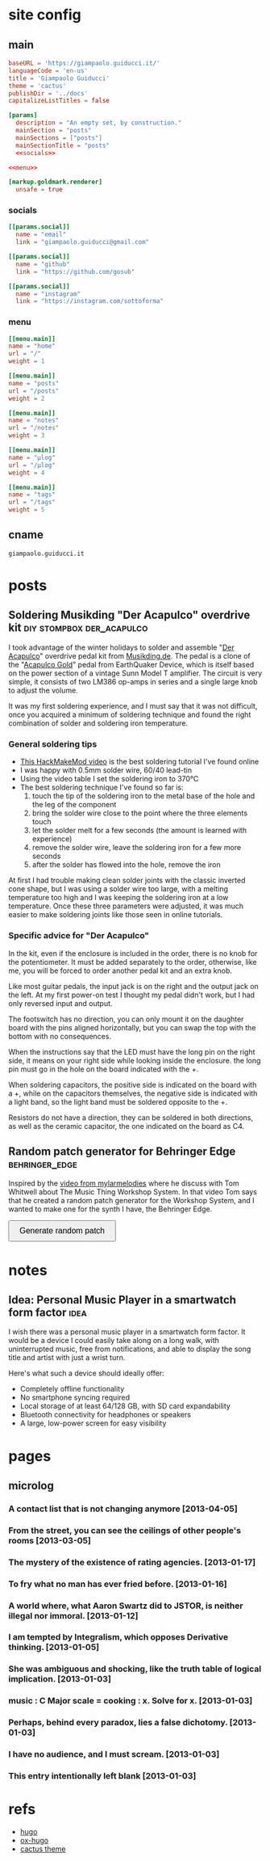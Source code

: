 #+hugo_base_dir: site/
* site config
** main
#+name: main
#+begin_src toml :tangle site/hugo.toml :noweb yes
  baseURL = 'https://giampaolo.guiducci.it/'
  languageCode = 'en-us'
  title = 'Giampaolo Guiducci'
  theme = 'cactus'
  publishDir = '../docs'
  capitalizeListTitles = false

  [params]
    description = "An empty set, by construction."
    mainSection = "posts"
    mainSections = ["posts"]
    mainSectionTitle = "posts"
    <<socials>>

  <<menu>>

  [markup.goldmark.renderer]
    unsafe = true
#+end_src
*** socials
#+name: socials
#+begin_src toml
[[params.social]]
  name = "email"
  link = "giampaolo.guiducci@gmail.com"

[[params.social]]
  name = "github"
  link = "https://github.com/gosub"

[[params.social]]
  name = "instagram"
  link = "https://instagram.com/sottoforma"
#+end_src
*** menu
#+name:menu
#+begin_src toml
[[menu.main]]
name = "home"
url = "/"
weight = 1

[[menu.main]]
name = "posts"
url = "/posts"
weight = 2

[[menu.main]]
name = "notes"
url = "/notes"
weight = 3

[[menu.main]]
name = "μlog"
url = "/μlog"
weight = 4

[[menu.main]]
name = "tags"
url = "/tags"
weight = 5
#+end_src
** cname
#+name: cname
#+begin_src cname :tangle site/static/CNAME
giampaolo.guiducci.it
#+end_src
* posts
** Soldering Musikding "Der Acapulco" overdrive kit :diy:stompbox:der_acapulco:
:PROPERTIES:
:EXPORT_FILE_NAME: 2024-12-30-soldering-der-acapulco
:EXPORT_DATE: 2024-12-30T16:40:07+01:00
:END:

I took advantage of the winter holidays to solder and assemble "[[https://www.musikding.de/The-Acapulco-Overdrive-kit][Der Acapulco]]"
 overdrive pedal kit from [[https://www.musikding.de/][Musikding.de]]. The pedal is a clone of the
"[[https://www.earthquakerdevices.com/acapulco-gold][Acapulco Gold]]" pedal from EarthQuaker Device, which is itself based on the power
section of a vintage Sunn Model T amplifier. The circuit is very simple, it
consists of two LM386 op-amps in series and a single large knob to adjust the
volume.

It was my first soldering experience, and I must say that it was not difficult,
once you acquired a minimum of soldering technique and found the right
combination of solder and soldering iron temperature.

*** General soldering tips

- [[https://www.youtube.com/watch?v=3jAw41LRBxU][This HackMakeMod video]] is the best soldering tutorial I've found online
- I was happy with 0.5mm solder wire, 60/40 lead-tin
- Using the video table I set the soldering iron to 370°C
- The best soldering technique I've found so far is:
  1) touch the tip of the soldering iron to the metal base of the hole and the leg of the component
  2) bring the solder wire close to the point where the three elements touch
  3) let the solder melt for a few seconds (the amount is learned with experience)
  4) remove the solder wire, leave the soldering iron for a few more seconds
  5) after the solder has flowed into the hole, remove the iron

At first I had trouble making clean solder joints with the classic inverted cone
shape, but I was using a solder wire too large, with a melting temperature too
high and I was keeping the soldering iron at a low temperature. Once these three
parameters were adjusted, it was much easier to make soldering joints like those
seen in online tutorials.

*** Specific advice for "Der Acapulco"

In the kit, even if the enclosure is included in the order, there is no knob for
the potentiometer. It must be added separately to the order, otherwise, like me,
you will be forced to order another pedal kit and an extra knob.

Like most guitar pedals, the input jack is on the right and the output jack on
the left. At my first power-on test I thought my pedal didn't work, but I had
only reversed input and output.

The footswitch has no direction, you can only mount it on the daughter board
with the pins aligned horizontally, but you can swap the top with the bottom
with no consequences.

When the instructions say that the LED must have the long pin on the right side,
it means on your right side while looking inside the enclosure. the long pin
must go in the hole on the board indicated with the +.

When soldering capacitors, the positive side is indicated on the board with a +,
while on the capacitors themselves, the negative side is indicated with a light
band, so the light band must be soldered opposite to the +.

Resistors do not have a direction, they can be soldered in both directions, as
well as the ceramic capacitor, the one indicated on the board as C4.
** Random patch generator for Behringer Edge :behringer_edge:
:PROPERTIES:
:EXPORT_FILE_NAME: 2024-12-28-edge-random-patch
:EXPORT_DATE: 2024-12-28T16:33:35+01:00
:END:

Inspired by the [[https://www.youtube.com/watch?v=lbQn_pRpsL8][video from mylarmelodies]] where he discuss with Tom Whitwell
about The Music Thing Workshop System.  In that video Tom says that he created a
random patch generator for the Workshop System, and I wanted to make one for
the synth I have, the Behringer Edge.

#+begin_export html
    <style>
        .pair {
            display: flex;
            align-items: center;
            margin: 15px 0;
        }

        .input, .output {
            height: 30px;
            border-radius: 25px;
            padding: 0 20;
            font-weight: bold;
            line-height: 30px;
            text-align: center;
	    width: 170px;  /* Fixed width for input and output */
        }

        .input {
            border: 2px solid black;
            
        }

        .output {
            background-color: black;
            color: white;
            margin-left: 10px;  /* Space between input and output */
        }

        button {
            padding: 10px 20px;
            font-size: 16px;
            cursor: pointer;
        }
    </style>

    <button onclick="generatePairs()">Generate random patch</button>
    
    <div id="output"></div>

    <script>
        const ins = ["OSC1", "OSC2", "OSC EG", "TRIGGER",
                     "VELOCITY", "PITCH", "VCF EG", "VCA",
                     "VCA EG"];
        const outs = ["OSC1 CV", "OSC2 CV", "OSC DECAY",
                      "ADV/CLOCK", "TRIGGER", "VELOCITY",
                      "NOISE LEVEL", "1-2 FMT AMT", "EXT AUDIO",
                      "TEMPO", "PLAY/STOP", "VCF MOD",
                      "VCF DECAY", "VCA CV", "VCA DECAY"];

        function generatePairs() {
            const n = Math.floor(Math.random() * ins.length) + 1;  // Random number of pairs (between 1 and length of `ins`)
            const randomIns = shuffle([...ins]).slice(0, n);
            const randomOuts = shuffle([...outs]).slice(0, n);

            const outputDiv = document.getElementById('output');
            outputDiv.innerHTML = '';  // Clear previous output

            for (let i = 0; i < n; i++) {
                const pairDiv = document.createElement('div');
                pairDiv.className = 'pair';

                // Create a div for the input with the black curved outline
                const inputDiv = document.createElement('div');
                inputDiv.className = 'input';
                inputDiv.textContent = randomIns[i];

                // Create a div for the output with black background and white text
                const outputDivElement = document.createElement('div');
                outputDivElement.className = 'output';
                outputDivElement.textContent = randomOuts[i];

                // Append both input and output to the pair div
                pairDiv.appendChild(inputDiv);
                pairDiv.appendChild(outputDivElement);

                // Append the pair div to the output div
                outputDiv.appendChild(pairDiv);
            }
        }

        // Shuffle function (Fisher-Yates algorithm)
        function shuffle(array) {
            for (let i = array.length - 1; i > 0; i--) {
                const j = Math.floor(Math.random() * (i + 1));
                [array[i], array[j]] = [array[j], array[i]];
            }
            return array;
        }
    </script>
#+end_export
* notes
:PROPERTIES:
:EXPORT_HUGO_SECTION: notes
:END:
** Idea: Personal Music Player in a smartwatch form factor :idea:
:PROPERTIES:
:EXPORT_FILE_NAME: 2025-01-03-pmp-smartwatch-formfactor
:EXPORT_DATE: 2025-01-03T16:10:38+01:00
:END:

I wish there was a personal music player in a smartwatch form factor. It would
be a device I could easily take along on a long walk, with uninterrupted music,
free from notifications, and able to display the song title and artist with just
a wrist turn.

Here's what such a device should ideally offer:
- Completely offline functionality
- No smartphone syncing required
- Local storage of at least 64/128 GB, with SD card expandability
- Bluetooth connectivity for headphones or speakers
- A large, low-power screen for easy visibility

* pages
** microlog
:PROPERTIES:
:EXPORT_HUGO_SECTION: /
:EXPORT_FILE_NAME: μlog
:END:
*** A contact list that is not changing anymore [2013-04-05]
*** From the street, you can see the ceilings of other people's rooms [2013-03-05]
*** The mystery of the existence of rating agencies. [2013-01-17]
*** To fry what no man has ever fried before. [2013-01-16]
*** A world where, what Aaron Swartz did to JSTOR, is neither illegal nor immoral. [2013-01-12]
*** I am tempted by Integralism, which opposes Derivative thinking. [2013-01-05]
*** She was ambiguous and shocking, like the truth table of logical implication. [2013-01-03]
*** music : C Major scale = cooking : x. Solve for x. [2013-01-03]
*** Perhaps, behind every paradox, lies a false dichotomy. [2013-01-03]
*** I have no audience, and I must scream. [2013-01-03]
*** This entry intentionally left blank [2013-01-03]
* refs
- [[https://gohugo.io/documentation/][hugo]]
- [[https://ox-hugo.scripter.co/][ox-hugo]]
- [[https://github.com/monkeyWzr/hugo-theme-cactus][cactus theme]]
